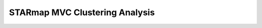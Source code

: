 .. _6_STARmap_Clustering:

STARmap MVC Clustering Analysis
===================================

.. raw:: html

   <iframe src="../notebooks_html/6_STARmap_Clustering.html" width="100%" height="800"></iframe>